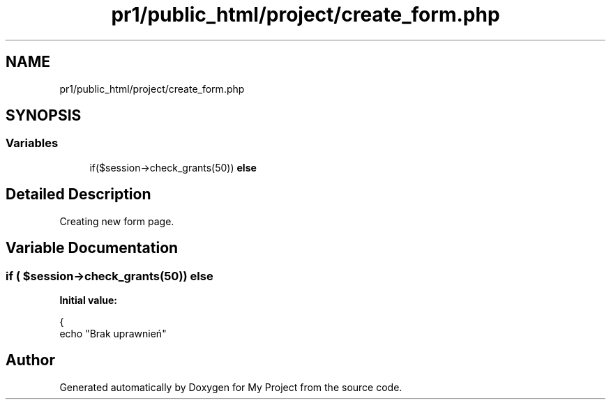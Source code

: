 .TH "pr1/public_html/project/create_form.php" 3 "Tue Jun 2 2020" "My Project" \" -*- nroff -*-
.ad l
.nh
.SH NAME
pr1/public_html/project/create_form.php
.SH SYNOPSIS
.br
.PP
.SS "Variables"

.in +1c
.ti -1c
.RI "if($session\->check_grants(50)) \fBelse\fP"
.br
.in -1c
.SH "Detailed Description"
.PP 
Creating new form page\&. 
.SH "Variable Documentation"
.PP 
.SS "if ( $session\->check_grants(50)) else"
\fBInitial value:\fP
.PP
.nf
{
    echo "Brak uprawnień"
.fi
.SH "Author"
.PP 
Generated automatically by Doxygen for My Project from the source code\&.
